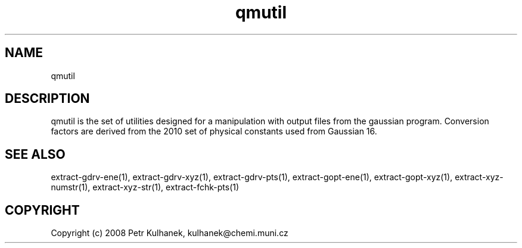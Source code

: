 .TH qmutil 1 "2020" "QMUtil" "QMUtil - utilities for QM programs"

.\"-----------------------------------------------------------------------------
.SH NAME
qmutil

.\"-----------------------------------------------------------------------------
.SH DESCRIPTION
qmutil is the set of utilities designed for a manipulation with output files from the gaussian program. Conversion factors are derived from the 2010 set of physical constants used from Gaussian 16.


.\"-----------------------------------------------------------------------------
.SH SEE ALSO
extract-gdrv-ene(1), extract-gdrv-xyz(1), extract-gdrv-pts(1), extract-gopt-ene(1), extract-gopt-xyz(1), extract-xyz-numstr(1), extract-xyz-str(1), extract-fchk-pts(1)

.\"-----------------------------------------------------------------------------
.SH COPYRIGHT
Copyright (c) 2008 Petr Kulhanek, kulhanek@chemi.muni.cz
